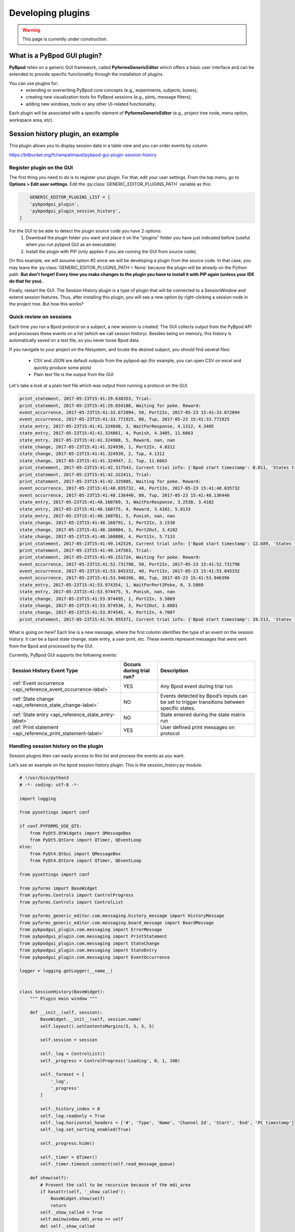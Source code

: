 .. _developing_plugins-label:

******************
Developing plugins
******************

.. warning::
    This page is currently under construction.

============================
What is a PyBpod GUI plugin?
============================

**PyBpod** relies on a generic GUI framework, called **PyformsGenericEditor** which offers a basic user interface and can be extended to provide specific functionality through the installation of plugins.

You can use plugins for:
    * extending or overwriting PyBpod core concepts (e.g., experiments, subjects, boxes);
    * creating new visualization tools for PyBpod sessions (e.g., plots, message filters);
    * adding new windows, tools or any other UI-related functionality;

Each plugin will be associated with a specific element of **PyformsGenericEditor** (e.g., project tree node, menu option, workspace area, etc).

==================================
Session history plugin, an example
==================================

This plugin allows you to display session data in a table view and you can order events by column.

https://bitbucket.org/fchampalimaud/pybpod-gui-plugin-session-history

.. image:: /_images/basic_usage/session_history.png
    :scale: 100 %

Register plugin on the GUI
--------------------------

The first thing you need to do is to register your plugin. For that, edit your user settings. From the top menu, go to **Options > Edit user settings**.
Edit the :py:class:`GENERIC_EDITOR_PLUGINS_PATH` variable as this:

.. code-block:: python

        GENERIC_EDITOR_PLUGINS_LIST = [
        'pybpodgui_plugin',
        'pybpodgui_plugin_session_history',
    ]


For the GUI to be able to detect the plugin source code you have 2 options:
    1. Download the plugin folder you want and place it on the "plugins" folder you have just indicated before (useful when you run pybpod GUI as an executable)
    2. Install the plugin with PIP (only applies if you are running the GUI from source code).

On this example, we will assume option #2 since we will be developing a plugin from the source code.
In that case, you may leave the :py:class:`GENERIC_EDITOR_PLUGINS_PATH = None` because the plugin will be already on the Python path.
**But don't forget! Every time you make changes to the plugin you have to install it with PIP again (unless your IDE do that for you).**

Finally, restart the GUI. The Session History plugin is a type of plugin that will be connected to a SessionWindow and extend session features.
Thus, after installing this plugin, you will see a new option by right-clicking a session node in the project tree. But how this works?


Quick review on sessions
------------------------
Each time you run a Bpod protocol on a subject, a new session is created. The GUI collects output from the PyBpod API and processes these events on a list (which we call session history).
Besides being on memory, this history is automatically saved on a text file, so you never loose Bpod data.

If you navigate to your project on the filesystem, and locate the desired subject, you should find several files:

    * CSV and JSON are default outputs from the pybpod-api (for example, you can open CSV on excel and quickly produce some plots)
    * Plain text file is the output from the GUI

.. image:: /_images/basic_usage/session_data_filesystem.png
    :scale: 100 %

Let's take a look at a plain text file which was output from running a protocol on the GUI.

.. code-block:: text

    print_statement, 2017-05-23T15:41:29.638353, Trial:
    print_statement, 2017-05-23T15:41:29.654188, Waiting for poke. Reward:
    event_occurrence, 2017-05-23T15:41:33.672094, 50, Port2In, 2017-05-23 15:41:33.672094
    event_occurrence, 2017-05-23T15:41:33.771925, 88, Tup, 2017-05-23 15:41:33.771925
    state_entry, 2017-05-23T15:41:41.324848, 3, WaitForResponse, 4.1312, 4.3405
    state_entry, 2017-05-23T15:41:41.324861, 4, Punish, 4.3405, 11.6663
    state_entry, 2017-05-23T15:41:41.324908, 5, Reward, nan, nan
    state_change, 2017-05-23T15:41:41.324930, 1, Port2In, 4.0312
    state_change, 2017-05-23T15:41:41.324939, 2, Tup, 4.1312
    state_change, 2017-05-23T15:41:41.324947, 2, Tup, 11.6663
    print_statement, 2017-05-23T15:41:42.317543, Current trial info: {'Bpod start timestamp': 0.011, 'States timestamps': {'WaitForPort2Poke': [(0, 4.0312)], 'FlashStimulus': [(4.0312, 4.1312)], 'WaitForResponse': [(4.1312, 4.3405)], 'Punish': [(4.3405, 11.6663)], 'Reward': [(nan, nan)]}, 'Events timestamps': {'Port2In': [4.0312], 'Tup': [4.1312, 11.6663], 'Port2Out': [4.3405], 'Port3In': [8.6663], 'Port3Out': [8.8762]}}
    print_statement, 2017-05-23T15:41:42.322411, Trial:
    print_statement, 2017-05-23T15:41:42.325805, Waiting for poke. Reward:
    event_occurrence, 2017-05-23T15:41:48.035732, 48, Port1In, 2017-05-23 15:41:48.035732
    event_occurrence, 2017-05-23T15:41:48.136440, 88, Tup, 2017-05-23 15:41:48.136440
    state_entry, 2017-05-23T15:41:48.160769, 3, WaitForResponse, 3.2538, 3.4102
    state_entry, 2017-05-23T15:41:48.160775, 4, Reward, 3.4102, 5.8133
    state_entry, 2017-05-23T15:41:48.160781, 5, Punish, nan, nan
    state_change, 2017-05-23T15:41:48.160791, 1, Port2In, 3.1538
    state_change, 2017-05-23T15:41:48.160804, 3, Port2Out, 3.4102
    state_change, 2017-05-23T15:41:48.160808, 4, Port1In, 5.7133
    print_statement, 2017-05-23T15:41:49.142529, Current trial info: {'Bpod start timestamp': 12.689, 'States timestamps': {'WaitForPort2Poke': [(0, 3.1538)], 'FlashStimulus': [(3.1538, 3.2538)], 'WaitForResponse': [(3.2538, 3.4102)], 'Reward': [(3.4102, 5.8133)], 'Punish': [(nan, nan)]}, 'Events timestamps': {'Port2In': [3.1538], 'Tup': [3.2538, 5.8133], 'Port2Out': [3.4102], 'Port1In': [5.7133]}}
    print_statement, 2017-05-23T15:41:49.147563, Trial:
    print_statement, 2017-05-23T15:41:49.151724, Waiting for poke. Reward:
    event_occurrence, 2017-05-23T15:41:52.731798, 50, Port2In, 2017-05-23 15:41:52.731798
    event_occurrence, 2017-05-23T15:41:53.845332, 48, Port1In, 2017-05-23 15:41:53.845332
    event_occurrence, 2017-05-23T15:41:53.946396, 88, Tup, 2017-05-23 15:41:53.946396
    state_entry, 2017-05-23T15:41:53.974354, 1, WaitForPort2Poke, 0, 3.5869
    state_entry, 2017-05-23T15:41:53.974475, 5, Punish, nan, nan
    state_change, 2017-05-23T15:41:53.974495, 1, Port2In, 3.5869
    state_change, 2017-05-23T15:41:53.974536, 3, Port2Out, 3.8881
    state_change, 2017-05-23T15:41:53.974545, 4, Port1In, 4.7007
    print_statement, 2017-05-23T15:41:54.955371, Current trial info: {'Bpod start timestamp': 19.513, 'States timestamps': {'WaitForPort2Poke': [(0, 3.5869)], 'FlashStimulus': [(3.5869, 3.6869)], 'WaitForResponse': [(3.6869, 3.8881)], 'Reward': [(3.8881, 4.8007)], 'Punish': [(nan, nan)]}, 'Events timestamps': {'Port2In': [3.5869], 'Tup': [3.6869, 4.8007], 'Port2Out': [3.8881], 'Port1In': [4.7007]}}

What is going on here? Each line is a new message, where the first column identifies the type of an event on the session history: it can be a bpod state change, state entry, a user print, etc.
These events represent messages that were sent from the Bpod and processed by the GUI.

Currently, PyBpod GUI supports the following events:

=================================================================================  ===========================  ====================================================================================================
Session History Event Type                                                         Occurs during trial run?     Description
=================================================================================  ===========================  ====================================================================================================
:ref:`Event occurrence <api_reference_event_occurrence-label>`                     YES                          Any Bpod event during trial run
:ref:`State change <api_reference_state_change-label>`                             NO                           Events detected by Bpod’s inputs can be set to trigger transitions between specific states.
:ref:`State entry <api_reference_state_entry-label>`                               NO                           State entered during the state matrix run
:ref:`Print statement <api_reference_print_statement-label>`                       YES                          User defined print messages on protocol
=================================================================================  ===========================  ====================================================================================================




Handling session history on the plugin
--------------------------------------

Session plugins then can easily access to this list and process the events as you want.

Let’s see an example on the bpod session history plugin. This is the session_history.py module.

.. code-block:: python

    # !/usr/bin/python3
    # -*- coding: utf-8 -*-

    import logging

    from pysettings import conf

    if conf.PYFORMS_USE_QT5:
        from PyQt5.QtWidgets import QMessageBox
        from PyQt5.QtCore import QTimer, QEventLoop
    else:
        from PyQt4.QtGui import QMessageBox
        from PyQt4.QtCore import QTimer, QEventLoop

    from pysettings import conf

    from pyforms import BaseWidget
    from pyforms.Controls import ControlProgress
    from pyforms.Controls import ControlList

    from pyforms_generic_editor.com.messaging.history_message import HistoryMessage
    from pyforms_generic_editor.com.messaging.board_message import BoardMessage
    from pybpodgui_plugin.com.messaging import ErrorMessage
    from pybpodgui_plugin.com.messaging import PrintStatement
    from pybpodgui_plugin.com.messaging import StateChange
    from pybpodgui_plugin.com.messaging import StateEntry
    from pybpodgui_plugin.com.messaging import EventOccurrence

    logger = logging.getLogger(__name__)


    class SessionHistory(BaseWidget):
        """ Plugin main window """

        def __init__(self, session):
            BaseWidget.__init__(self, session.name)
            self.layout().setContentsMargins(5, 5, 5, 5)

            self.session = session

            self._log = ControlList()
            self._progress = ControlProgress('Loading', 0, 1, 100)

            self._formset = [
                '_log',
                '_progress'
            ]

            self._history_index = 0
            self._log.readonly = True
            self._log.horizontal_headers = ['#', 'Type', 'Name', 'Channel Id', 'Start', 'End', 'PC timestamp']
            self._log.set_sorting_enabled(True)

            self._progress.hide()

            self._timer = QTimer()
            self._timer.timeout.connect(self.read_message_queue)

        def show(self):
            # Prevent the call to be recursive because of the mdi_area
            if hasattr(self, '_show_called'):
                BaseWidget.show(self)
                return
            self._show_called = True
            self.mainwindow.mdi_area += self
            del self._show_called

            self.read_message_queue(True)
            self._timer.start(conf.SESSIONLOG_PLUGIN_REFRESH_RATE)

        def hide(self):
            self._timer.stop()

        def beforeClose(self):
            self._timer.stop()
            return False

        def read_message_queue(self, update_gui=False):
            """ Update board queue and retrieve most recent messages """
            messages_history = self.session.messages_history
            recent_history = messages_history[self._history_index:]

            if update_gui:
                self._progress.show()
                self._progress.value = 0
            try:
                for message in recent_history:

                    table_line = None
                    if issubclass(type(message), StateChange):
                        table_line = (self._history_index, message.MESSAGE_TYPE_ALIAS, message.event_name,
                                      '-', message.board_timestamp, message.board_timestamp, str(message.pc_timestamp))

                    if issubclass(type(message), StateEntry):
                        table_line = (self._history_index, message.MESSAGE_TYPE_ALIAS, message.state_name,
                                      '-', message.start_timestamp, message.end_timestamp, str(message.pc_timestamp))

                    if issubclass(type(message), EventOccurrence):
                        table_line = (self._history_index, message.MESSAGE_TYPE_ALIAS, message.event_name,
                                      message.event_id, '-', '-', str(message.pc_timestamp))

                    if table_line:
                        self._log += table_line
                        QEventLoop()

                        if update_gui:
                            self._progress += 1
                            if self._progress.value >= 99: self._progress.value = 0

                    self._history_index += 1

            except Exception as err:
                if hasattr(self, '_timer'):
                    self._timer.stop()
                logger.error(str(err), exc_info=True)
                QMessageBox.critical(self, "Error",
                                     "Unexpected error while loading session history. Pleas see log for more details.")

            if update_gui:
                self._progress.hide()

        @property
        def mainwindow(self):
            return self.session.mainwindow

        @property
        def title(self):
            return BaseWidget.title.fget(self)

        @title.setter
        def title(self, value):
            BaseWidget.title.fset(self, 'Session History: {0}'.format(value))






..
    [5:06]
    let’s go straight to the point

    [5:06]
    line 82

    [5:06]
    you have a for cycle

    [5:06]
    where we iterate recent_history structure

    [5:07]
    messages_history -> all messages from the beguinning

    [5:07]
    recent_history -> all messages not read yet

    Boaz Mohar [5:08 PM]
    Yep, got it

    Carlos Mão de Ferro [5:08 PM]
    so now

    [5:08]
    this is a list of messages that can have several “types”

    [5:08]
    so we must check

    [5:08]
    the type we want

    [5:08]
    if issubclass(type(message), StateChange):

    [5:08]
    is it a state change?

    [5:08]
    if issubclass(type(message), StateEntry):

    [5:08]
    or a state entry?

    [5:08]
    for example..

    [5:09]
    if it is a state change

    [5:09]
    `table_line = (self._history_index, message.MESSAGE_TYPE_ALIAS, message.event_name,'-',message.board_timestamp, message.board_timestamp, str(message.pc_timestamp))` (edited)

    [5:10]
    we can access event name

    [5:10]
    and board_timestamp


Connecting the plugin logic with a session node
-----------------------------------------------

.. code-block:: python

    # !/usr/bin/python
    # -*- coding: utf-8 -*-

    import logging

    from pysettings import conf

    if conf.PYFORMS_USE_QT5:
        from PyQt5.QtGui import QIcon
    else:
        from PyQt4.QtGui import QIcon

    from pybpodgui_plugin_session_history.session_history import SessionHistory

    logger = logging.getLogger(__name__)


    class SessionTreeNode(object):
        def create_treenode(self, tree):
            """

            :param tree:
            :return:
            """
            node = super(SessionTreeNode, self).create_treenode(tree)

            tree.add_popup_menu_option('History', self.open_session_history_plugin, item=self.node,
                                       icon=QIcon(conf.SESSIONLOG_PLUGIN_ICON))

            return node

        def node_double_clicked_event(self):
            super(SessionTreeNode, self).node_double_clicked_event()
            self.open_session_history_plugin()

        def open_session_history_plugin(self):
            if not hasattr(self, 'session_history_plugin'):
                self.session_history_plugin = SessionHistory(self)
                self.session_history_plugin.show()
                self.session_history_plugin.subwindow.resize(*conf.SESSIONLOG_PLUGIN_WINDOW_SIZE)
            else:
                self.session_history_plugin.show()

        def remove(self):
            if hasattr(self, 'session_history_plugin'): self.mainwindow.mdi_area -= self.session_history_plugin
            super(SessionTreeNode, self).remove()

        @property
        def name(self):
            return super(SessionTreeNode, self.__class__).name.fget(self)

        @name.setter
        def name(self, value):
            super(SessionTreeNode, self.__class__).name.fset(self, value)
            if hasattr(self, 'session_history_plugin'): self.session_history_plugin.title = value


